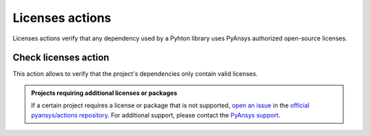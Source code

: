 Licenses actions
================

Licenses actions verify that any dependency used by a Pyhton library uses
PyAnsys authorized open-source licenses. 


Check licenses action
---------------------

This action allows to verify that the project's dependencies only contain valid
licenses.

.. jinja:: check-licenses

    .. grid:: 1 1 1 2
        :gutter: 2
    
        .. grid-item-card:: :octicon:`codescan-checkmark` Accepted third party licenses
    
            {% for license in accepted_licenses %}
            * {{ license }}
            {% endfor %}
    
        .. grid-item-card:: :octicon:`package` Ignored packages
    
            {% for package in ignored_packages %}
            * {{ package }}
            {% endfor %}

.. admonition:: Projects requiring additional licenses or packages

    If a certain project requires a license or package that is not supported,
    `open an issue <https://github.com/pyansys/actions/issues>`_ in the
    `official pyansys/actions repository
    <https://github.com/pyansys/actions>`_. For additional support, please
    contact the `PyAnsys support <mailto:support@pyansys.com>`_.

.. jinja:: check-licenses

    {{ inputs_table }}

    Examples
    ++++++++

    {% for filename, title in examples %}
    .. dropdown:: {{ title }}
       :animate: fade-in

        .. literalinclude:: examples/{{ filename }}
           :language: yaml

    {% endfor %}




